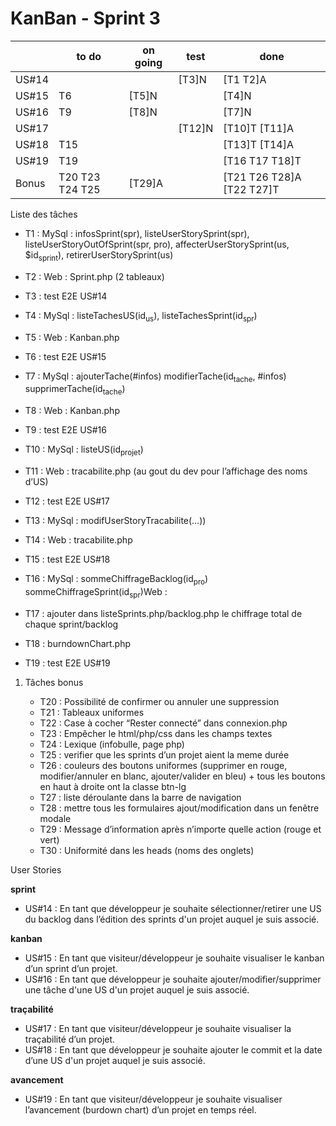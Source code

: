 * KanBan - Sprint 3

|       | to do           | on going | test   | done                      |
|-------+-----------------+----------+--------+---------------------------|
| US#14 |                 |          | [T3]N  | [T1 T2]A                  |
| US#15 | T6              | [T5]N    |        | [T4]N                     |
| US#16 | T9              | [T8]N    |        | [T7]N                     |
| US#17 |                 |          | [T12]N | [T10]T [T11]A             |
| US#18 | T15             |          |        | [T13]T [T14]A             |
| US#19 | T19             |          |        | [T16 T17 T18]T            |
|-------+-----------------+----------+--------+---------------------------|
| Bonus | T20 T23 T24 T25 | [T29]A   |        | [T21 T26 T28]A [T22 T27]T |


**** Liste des tâches

+ T1 : MySql : infosSprint(spr), listeUserStorySprint(spr), listeUserStoryOutOfSprint(spr, pro), affecterUserStorySprint(us, $id_sprint), retirerUserStorySprint(us)
+ T2 : Web : Sprint.php (2 tableaux)
+ T3 : test E2E US#14

+ T4 : MySql : listeTachesUS(id_us), listeTachesSprint(id_spr)
+ T5 : Web : Kanban.php
+ T6 : test E2E US#15

+ T7 : MySql : ajouterTache(#infos) modifierTache(id_tache, #infos) supprimerTache(id_tache)
+ T8 : Web : Kanban.php
+ T9 : test E2E US#16

+ T10 : MySql : listeUS(id_projet)
+ T11 : Web : tracabilite.php (au gout du dev pour l’affichage des noms d’US)
+ T12 : test E2E US#17

+ T13 : MySql : modifUserStoryTracabilite(...))
+ T14 : Web : tracabilite.php
+ T15 : test E2E US#18

+ T16 : MySql : sommeChiffrageBacklog(id_pro) sommeChiffrageSprint(id_spr)Web :
+ T17 : ajouter dans listeSprints.php/backlog.php le chiffrage total de chaque sprint/backlog
+ T18 : burndownChart.php
+ T19 : test E2E US#19


****** Tâches bonus

+ T20 : Possibilité de confirmer ou annuler une suppression
+ T21 : Tableaux uniformes
+ T22 : Case à cocher “Rester connecté” dans connexion.php
+ T23 : Empêcher le html/php/css dans les champs textes
+ T24 : Lexique (infobulle, page php)
+ T25 : verifier que les sprints d’un projet aient la meme durée
+ T26 : couleurs des boutons uniformes (supprimer en rouge, modifier/annuler en blanc, ajouter/valider en bleu) + tous les boutons en haut à droite ont la classe btn-lg
+ T27 : liste déroulante dans la barre de navigation
+ T28 : mettre tous les formulaires ajout/modification dans un fenêtre modale
+ T29 : Message d’information après n’importe quelle action (rouge et vert)
+ T30 : Uniformité dans les heads (noms des onglets)


**** User Stories

*sprint*
+ US#14 : En tant que développeur je souhaite sélectionner/retirer une US du backlog dans l’édition des sprints d'un projet auquel je suis associé.
*kanban*
+ US#15 : En tant que visiteur/développeur je souhaite visualiser le kanban d’un sprint d’un projet.
+ US#16 : En tant que développeur je souhaite ajouter/modifier/supprimer une tâche d'une US d'un projet auquel je suis associé.
*traçabilité*
+ US#17 : En tant que visiteur/développeur je souhaite visualiser la traçabilité d’un projet.
+ US#18 : En tant que développeur je souhaite ajouter le commit et la date d’une US d'un projet auquel je suis associé.
*avancement*
+ US#19 : En tant que visiteur/développeur je souhaite visualiser l’avancement (burdown chart) d’un projet en temps réel.
